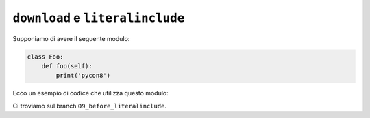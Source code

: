 ``download`` e ``literalinclude``
=================================

Supponiamo di avere il seguente modulo:

.. code-block:: python

   class Foo:
       def foo(self):
           print('pycon8')

Ecco un esempio di codice che utilizza questo modulo:

.. doctest::

   >>> from mymodule import Foo
   >>> obj = Foo()
   >>> obj.foo()
   pycon8

Ci troviamo sul branch ``09_before_literalinclude``.
